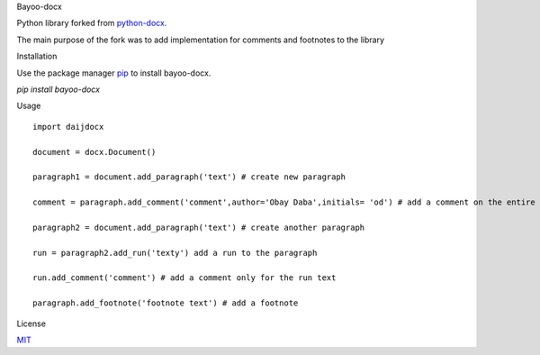 Bayoo-docx


Python library forked from  `python-docx <github.com/python-openxml/python-docx/>`_.

The main purpose of the fork was to add implementation for comments and footnotes to the library

Installation


Use the package manager `pip <pypi.org/project/bayoo-docx/>`_ to install bayoo-docx.


`pip install bayoo-docx`

Usage


::
    
    import daijdocx
    
    document = docx.Document()

    paragraph1 = document.add_paragraph('text') # create new paragraph

    comment = paragraph.add_comment('comment',author='Obay Daba',initials= 'od') # add a comment on the entire paragraph

    paragraph2 = document.add_paragraph('text') # create another paragraph

    run = paragraph2.add_run('texty') add a run to the paragraph

    run.add_comment('comment') # add a comment only for the run text 

    paragraph.add_footnote('footnote text') # add a footnote



License


`MIT <https://choosealicense.com/licenses/mit/>`_
